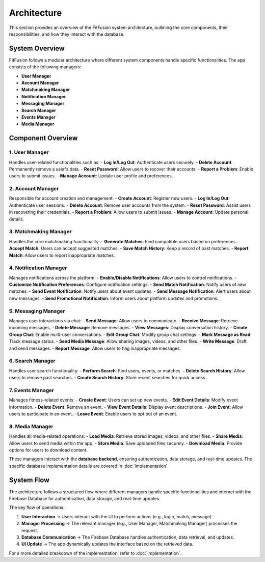 Architecture
============

This section provides an overview of the FitFusion system architecture, outlining the core components, their responsibilities, and how they interact with the database.

System Overview
---------------

FitFusion follows a modular architecture where different system components handle specific functionalities. The app consists of the following managers:

- **User Manager**
- **Account Manager**
- **Matchmaking Manager**
- **Notification Manager**
- **Messaging Manager**
- **Search Manager**
- **Events Manager**
- **Media Manager**


Component Overview
------------------

1. User Manager
~~~~~~~~~~~~~~~~
Handles user-related functionalities such as: 
- **Log In/Log Out**: Authenticate users securely.
- **Delete Account**: Permanently remove a user's data.
- **Reset Password**: Allow users to recover their accounts.
- **Report a Problem**: Enable users to submit issues.
- **Manage Account**: Update user profile and preferences.

2. Account Manager
~~~~~~~~~~~~~~~~~~~
Responsible for account creation and management:
- **Create Account**: Register new users.
- **Log In/Log Out**: Authenticate user sessions.
- **Delete Account**: Remove user accounts from the system.
- **Reset Password**: Assist users in recovering their credentials.
- **Report a Problem**: Allow users to submit issues.
- **Manage Account**: Update personal details.

3. Matchmaking Manager
~~~~~~~~~~~~~~~~~~~~~~~
Handles the core matchmaking functionality:
- **Generate Matches**: Find compatible users based on preferences.
- **Accept Match**: Users can accept suggested matches.
- **Save Match History**: Keep a record of past matches.
- **Report Match**: Allow users to report inappropriate matches.

4. Notification Manager
~~~~~~~~~~~~~~~~~~~~~~~~
Manages notifications across the platform:
- **Enable/Disable Notifications**: Allow users to control notifications.
- **Customize Notification Preferences**: Configure notification settings.
- **Send Match Notification**: Notify users of new matches.
- **Send Event Notification**: Notify users about event updates.
- **Send Message Notification**: Alert users about new messages.
- **Send Promotional Notification**: Inform users about platform updates and promotions.

5. Messaging Manager
~~~~~~~~~~~~~~~~~~~~~
Manages user interactions via chat:
- **Send Message**: Allow users to communicate.
- **Receive Message**: Retrieve incoming messages.
- **Delete Message**: Remove messages.
- **View Messages**: Display conversation history.
- **Create Group Chat**: Enable multi-user conversations.
- **Edit Group Chat**: Modify group chat settings.
- **Mark Message as Read**: Track message status.
- **Send Media Message**: Allow sharing images, videos, and other files.
- **Write Message**: Draft and send messages.
- **Report Message**: Allow users to flag inappropriate messages.

6. Search Manager
~~~~~~~~~~~~~~~~~~
Handles user search functionality:
- **Perform Search**: Find users, events, or matches.
- **Delete Search History**: Allow users to remove past searches.
- **Create Search History**: Store recent searches for quick access.

7. Events Manager
~~~~~~~~~~~~~~~~~~
Manages fitness-related events:
- **Create Event**: Users can set up new events.
- **Edit Event Details**: Modify event information.
- **Delete Event**: Remove an event.
- **View Event Details**: Display event descriptions.
- **Join Event**: Allow users to participate in an event.
- **Leave Event**: Enable users to opt out of an event.

8. Media Manager
~~~~~~~~~~~~~~~~~
Handles all media-related operations:
- **Load Media**: Retrieve stored images, videos, and other files.
- **Share Media**: Allow users to send media within the app.
- **Store Media**: Save uploaded files securely.
- **Download Media**: Provide options for users to download content.

These managers interact with the **database backend**, ensuring authentication, data storage, and real-time updates. The specific database implementation details are covered in :doc:`implementation`.

System Flow
-----------

The architecture follows a structured flow where different managers handle specific functionalities and interact with the Firebase Database for authentication, data storage, and real-time updates.

.. image:: _static/architecture_diagram.png
   :alt: FitFusion System Architecture
   :align: center
   :width: 80%

The key flow of operations: 

1. **User Interaction** → Users interact with the UI to perform actions (e.g., login, match, message). 
2. **Manager Processing** → The relevant manager (e.g., User Manager, Matchmaking Manager) processes the request. 
3. **Database Communication** → The Firebase Database handles authentication, data retrieval, and updates. 
4. **UI Update** → The app dynamically updates the interface based on the retrieved data. 

For a more detailed breakdown of the implementation, refer to :doc:`implementation`.